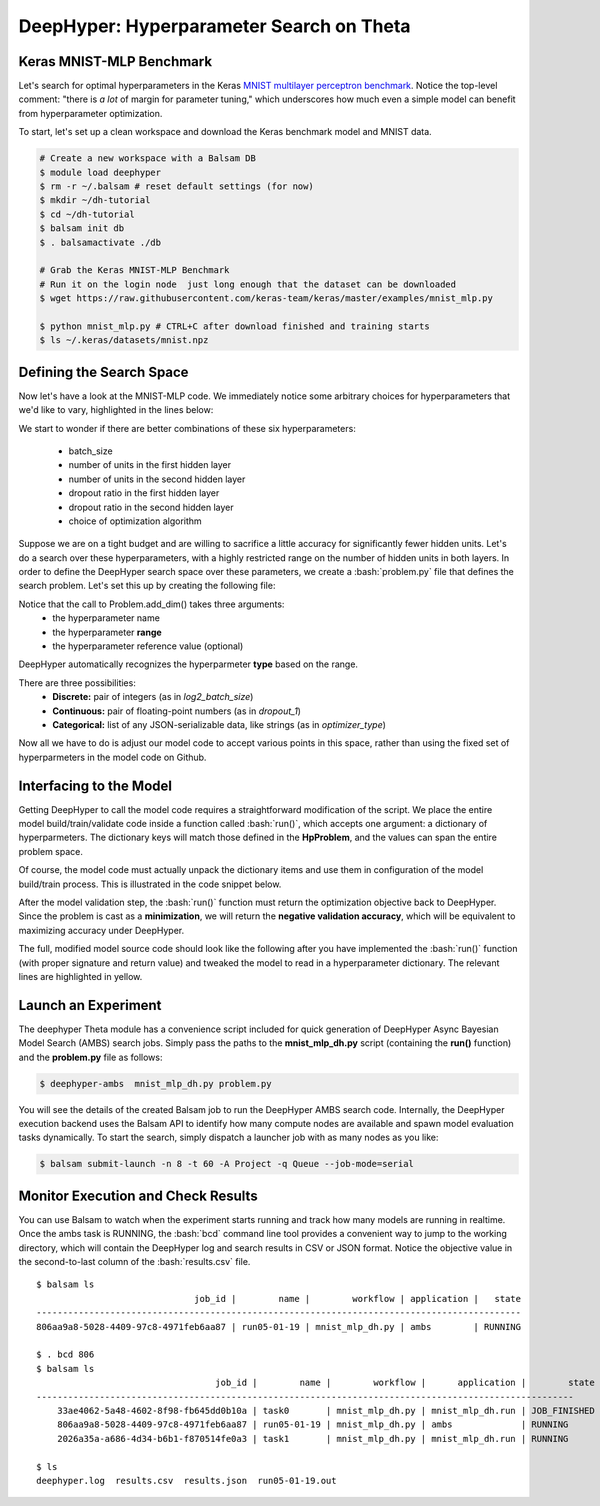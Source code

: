.. role:: bash(code)
   :language: bash

DeepHyper: Hyperparameter Search on Theta
==========================================

Keras MNIST-MLP Benchmark
---------------------------
Let's search for optimal hyperparameters in the Keras `MNIST 
multilayer perceptron benchmark <https://github.com/keras-team/keras/blob/master/examples/mnist_mlp.py>`_. 
Notice the top-level comment: "there is *a lot* of margin for parameter tuning," which underscores
how much even a simple model can benefit from hyperparameter optimization.

To start, let's set up a clean workspace and download the Keras benchmark model and MNIST data.

.. code-block:: bash

    # Create a new workspace with a Balsam DB
    $ module load deephyper
    $ rm -r ~/.balsam # reset default settings (for now)
    $ mkdir ~/dh-tutorial
    $ cd ~/dh-tutorial
    $ balsam init db
    $ . balsamactivate ./db

    # Grab the Keras MNIST-MLP Benchmark
    # Run it on the login node  just long enough that the dataset can be downloaded
    $ wget https://raw.githubusercontent.com/keras-team/keras/master/examples/mnist_mlp.py

    $ python mnist_mlp.py # CTRL+C after download finished and training starts
    $ ls ~/.keras/datasets/mnist.npz


Defining the Search Space
--------------------------
Now let's have a look at the MNIST-MLP code.  We immediately notice some arbitrary
choices for hyperparameters that we'd like to vary, highlighted in the lines below:

.. code-block:: python
    :caption: (Excerpt) Original mnist_mlp.py from Keras GitHub
    :emphasize-lines: 1,22,23,24,25,31

    batch_size = 128
    num_classes = 10
    epochs = 20

    # the data, split between train and test sets
    (x_train, y_train), (x_test, y_test) = mnist.load_data()

    x_train = x_train.reshape(60000, 784)
    x_test = x_test.reshape(10000, 784)
    x_train = x_train.astype('float32')
    x_test = x_test.astype('float32')
    x_train /= 255
    x_test /= 255
    print(x_train.shape[0], 'train samples')
    print(x_test.shape[0], 'test samples')

    # convert class vectors to binary class matrices
    y_train = keras.utils.to_categorical(y_train, num_classes)
    y_test = keras.utils.to_categorical(y_test, num_classes)

    model = Sequential()
    model.add(Dense(512, activation='relu', input_shape=(784,)))
    model.add(Dropout(0.2))
    model.add(Dense(512, activation='relu'))
    model.add(Dropout(0.2))
    model.add(Dense(num_classes, activation='softmax'))

    model.summary()

    model.compile(loss='categorical_crossentropy',
                  optimizer=RMSprop(),
                  metrics=['accuracy'])

We start to wonder if there are better combinations of these six hyperparameters:

  - batch_size
  - number of units in the first hidden layer
  - number of units in the second hidden layer
  - dropout ratio in the first hidden layer
  - dropout ratio in the second hidden layer
  - choice of optimization algorithm
 
Suppose we are on a tight budget and are willing to sacrifice a little accuracy
for significantly fewer hidden units.  Let's do a search over these hyperparameters,
with a highly restricted range on the number of hidden units in both layers.
In order to define the DeepHyper search space over these parameters, we create a :bash:`problem.py` 
file that defines the search problem. Let's set this up by creating the following file:

.. code-block:: python
    :caption: **problem.py**

    from deephyper.benchmark import HpProblem
    Problem = HpProblem()

    Problem.add_dim('log2_batch_size', (5, 10), 7)
    Problem.add_dim('nunits_1', (10, 100), 100)
    Problem.add_dim('nunits_2', (10, 30), 20)
    Problem.add_dim('dropout_1', (0.0, 1.0), 0.2)
    Problem.add_dim('dropout_2', (0.0, 1.0), 0.2)
    Problem.add_dim('optimizer_type', ['RMSprop', 'Adam'], 'RMSprop')


Notice that the call to Problem.add_dim() takes three arguments:
  - the hyperparameter name
  - the hyperparameter **range**
  - the hyperparameter reference value (optional)

DeepHyper automatically recognizes the hyperparmeter **type** based on the range.

There are three possibilities:
  - **Discrete:** pair of integers (as in *log2_batch_size*)
  - **Continuous:** pair of floating-point numbers (as in *dropout_1*)
  - **Categorical:** list of any JSON-serializable data, like strings (as in *optimizer_type*)


Now all we have to do is adjust our model code to accept various points in this space,
rather than using the fixed set of hyperparmeters in the model code on Github.

Interfacing to the Model
-------------------------

Getting DeepHyper to call the model code requires a straightforward modification of the script.
We place the entire model build/train/validate code inside a function called :bash:`run()`, which
accepts one argument: a dictionary of hyperparmeters.  The dictionary keys will match those defined in the 
**HpProblem**, and the values can span the entire problem space.

Of course, the model code must actually unpack the dictionary items and use them in
configuration of the model build/train process. This is illustrated in the code snippet below.

After the model validation step, the :bash:`run()` function must return the optimization objective back to
DeepHyper. Since the problem is cast as a **minimization**, we will return the **negative validation accuracy**,
which will be equivalent to maximizing accuracy under DeepHyper. 

The full, modified model source code should look like the following after you have implemented the :bash:`run()` function
(with proper signature and return value) and tweaked the model to read in a hyperparameter dictionary.  The relevant lines 
are highlighted in yellow.

.. code-block:: python
    :caption: **mnist_mlp_dh.py**
    :emphasize-lines: 8-14,36-39,45,49,56
    
    from __future__ import print_function

    import keras
    from keras.datasets import mnist
    from keras.models import Sequential
    from keras.layers import Dense, Dropout

    def run(param_dict):
        batch_size = 2**param_dict['log2_batch_size']
        nunits_1 = param_dict['nunits_1']
        nunits_2 = param_dict['nunits_2']
        dropout_1 = param_dict['dropout_1']
        dropout_2 = param_dict['dropout_2']
        optimizer_type = param_dict['optimizer_type']

        num_classes = 10
        epochs = 20

        # the data, split between train and test sets
        (x_train, y_train), (x_test, y_test) = mnist.load_data()

        x_train = x_train.reshape(60000, 784)
        x_test = x_test.reshape(10000, 784)
        x_train = x_train.astype('float32')
        x_test = x_test.astype('float32')
        x_train /= 255
        x_test /= 255
        print(x_train.shape[0], 'train samples')
        print(x_test.shape[0], 'test samples')

        # convert class vectors to binary class matrices
        y_train = keras.utils.to_categorical(y_train, num_classes)
        y_test = keras.utils.to_categorical(y_test, num_classes)

        model = Sequential()
        model.add(Dense(nunits_1, activation='relu', input_shape=(784,)))
        model.add(Dropout(dropout_1))
        model.add(Dense(nunits_2, activation='relu'))
        model.add(Dropout(dropout_2))
        model.add(Dense(num_classes, activation='softmax'))

        model.summary()

        model.compile(loss='categorical_crossentropy',
                    optimizer=optimizer_type,
                    metrics=['accuracy'])

        history = model.fit(x_train, y_train,
                            batch_size=batch_size,
                            epochs=epochs,
                            verbose=1,
                            validation_data=(x_test, y_test))
        score = model.evaluate(x_test, y_test, verbose=0)
        print('Test loss:', score[0])
        print('Test accuracy:', score[1])
        return -score[1]

Launch an Experiment
----------------------
The deephyper Theta module has a convenience script included for quick generation  
of DeepHyper Async Bayesian Model Search (AMBS) search jobs. Simply pass the 
paths to the **mnist_mlp_dh.py** script (containing the **run()** function) and the **problem.py** 
file as follows:

.. code-block:: bash

    $ deephyper-ambs  mnist_mlp_dh.py problem.py

You will see the details of the created Balsam job to run the DeepHyper AMBS search code.
Internally, the DeepHyper execution backend uses the Balsam API  to identify how many 
compute nodes are available and spawn model evaluation tasks dynamically. To start the
search, simply dispatch a launcher job with as many nodes as you like:

.. code-block:: bash

    $ balsam submit-launch -n 8 -t 60 -A Project -q Queue --job-mode=serial

Monitor Execution and Check Results
---------------------------------------
You can use Balsam to watch when the experiment starts running and track how
many models are running in realtime. Once the ambs task is RUNNING, the
:bash:`bcd` command line tool provides a convenient way to jump to the
working directory, which will contain the DeepHyper log and search results in
CSV or JSON format. Notice the objective value in the second-to-last column
of the :bash:`results.csv` file.

.. highlight:: console

::

    $ balsam ls
                                  job_id |        name |        workflow | application |   state
    --------------------------------------------------------------------------------------------
    806aa9a8-5028-4409-97c8-4971feb6aa87 | run05-01-19 | mnist_mlp_dh.py | ambs        | RUNNING

    $ . bcd 806
    $ balsam ls
                                      job_id |        name |        workflow |      application |        state
    ------------------------------------------------------------------------------------------------------
        33ae4062-5a48-4602-8f98-fb645dd0b10a | task0       | mnist_mlp_dh.py | mnist_mlp_dh.run | JOB_FINISHED
        806aa9a8-5028-4409-97c8-4971feb6aa87 | run05-01-19 | mnist_mlp_dh.py | ambs             | RUNNING
        2026a35a-a686-4d34-b6b1-f870514fe0a3 | task1       | mnist_mlp_dh.py | mnist_mlp_dh.run | RUNNING

    $ ls
    deephyper.log  results.csv  results.json  run05-01-19.out

  